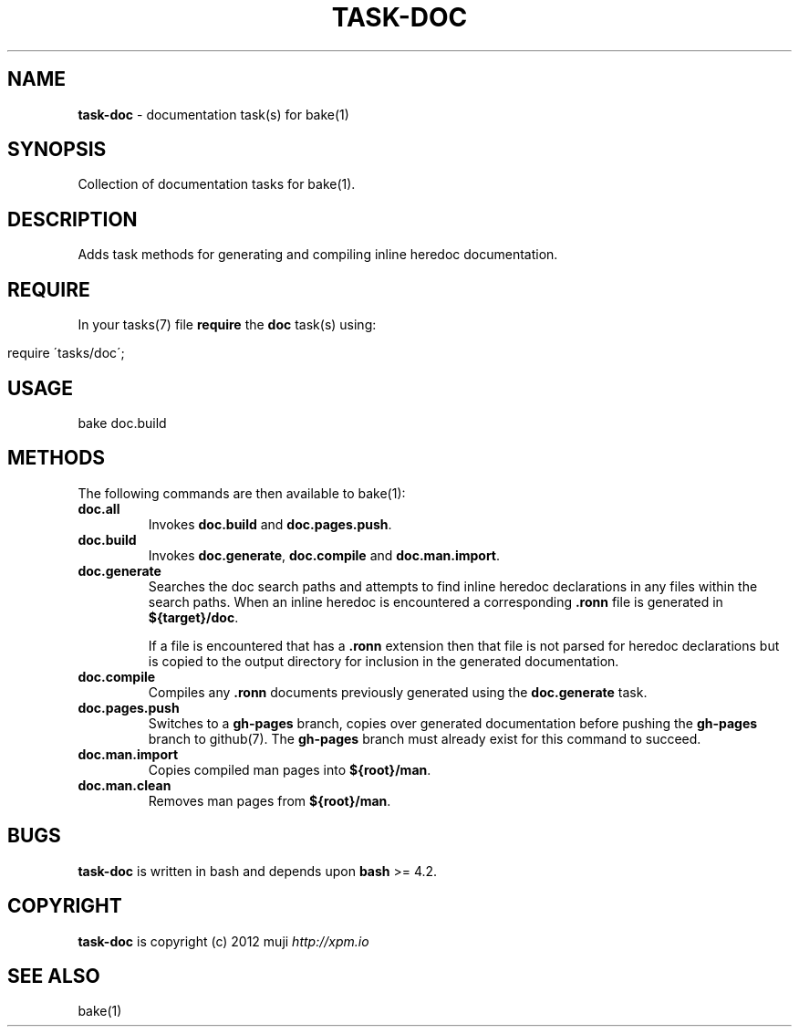 .\" generated with Ronn/v0.7.3
.\" http://github.com/rtomayko/ronn/tree/0.7.3
.
.TH "TASK\-DOC" "7" "April 2013" "" ""
.
.SH "NAME"
\fBtask\-doc\fR \- documentation task(s) for bake(1)
.
.SH "SYNOPSIS"
Collection of documentation tasks for bake(1)\.
.
.SH "DESCRIPTION"
Adds task methods for generating and compiling inline heredoc documentation\.
.
.SH "REQUIRE"
In your tasks(7) file \fBrequire\fR the \fBdoc\fR task(s) using:
.
.IP "" 4
.
.nf

require \'tasks/doc\';
.
.fi
.
.IP "" 0
.
.SH "USAGE"
.
.nf

bake doc\.build
.
.fi
.
.SH "METHODS"
The following commands are then available to bake(1):
.
.TP
\fBdoc\.all\fR
Invokes \fBdoc\.build\fR and \fBdoc\.pages\.push\fR\.
.
.TP
\fBdoc\.build\fR
Invokes \fBdoc\.generate\fR, \fBdoc\.compile\fR and \fBdoc\.man\.import\fR\.
.
.TP
\fBdoc\.generate\fR
Searches the doc search paths and attempts to find inline heredoc declarations in any files within the search paths\. When an inline heredoc is encountered a corresponding \fB\.ronn\fR file is generated in \fB${target}/doc\fR\.
.
.IP
If a file is encountered that has a \fB\.ronn\fR extension then that file is not parsed for heredoc declarations but is copied to the output directory for inclusion in the generated documentation\.
.
.TP
\fBdoc\.compile\fR
Compiles any \fB\.ronn\fR documents previously generated using the \fBdoc\.generate\fR task\.
.
.TP
\fBdoc\.pages\.push\fR
Switches to a \fBgh\-pages\fR branch, copies over generated documentation before pushing the \fBgh\-pages\fR branch to github(7)\. The \fBgh\-pages\fR branch must already exist for this command to succeed\.
.
.TP
\fBdoc\.man\.import\fR
Copies compiled man pages into \fB${root}/man\fR\.
.
.TP
\fBdoc\.man\.clean\fR
Removes man pages from \fB${root}/man\fR\.
.
.SH "BUGS"
\fBtask\-doc\fR is written in bash and depends upon \fBbash\fR >= 4\.2\.
.
.SH "COPYRIGHT"
\fBtask\-doc\fR is copyright (c) 2012 muji \fIhttp://xpm\.io\fR
.
.SH "SEE ALSO"
bake(1)
